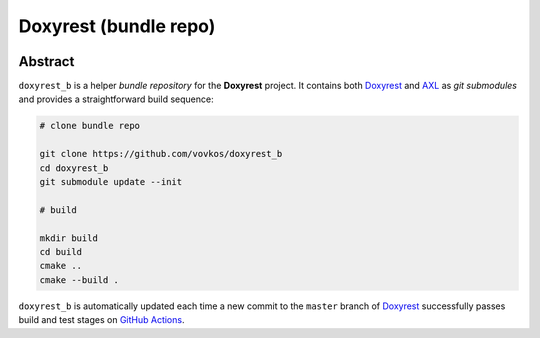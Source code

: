 .. .............................................................................
..
..  This file is part of the Doxyrest toolkit.
..
..  Doxyrest is distributed under the MIT license.
..  For details see accompanying license.txt file,
..  the public copy of which is also available at:
..  http://tibbo.com/downloads/archive/doxyrest/license.txt
..
.. .............................................................................

Doxyrest (bundle repo)
======================
.. image:: https://github.com/vovkos/doxyrest_b/actions/workflows/ci.yml/badge.svg
	:target: https://github.com/vovkos/doxyrest_b/actions/workflows/ci.yml

Abstract
--------

``doxyrest_b`` is a helper *bundle repository* for the **Doxyrest** project. It contains both `Doxyrest <https://github.com/vovkos/doxyrest>`_ and `AXL <https://github.com/vovkos/axl>`_ as *git submodules* and provides a straightforward build sequence:

.. code-block:: bash

	# clone bundle repo

	git clone https://github.com/vovkos/doxyrest_b
	cd doxyrest_b
	git submodule update --init

	# build

	mkdir build
	cd build
	cmake ..
	cmake --build .

``doxyrest_b`` is automatically updated each time a new commit to the ``master`` branch of `Doxyrest <https://github.com/vovkos/doxyrest>`_ successfully passes build and test stages on `GitHub Actions <https://github.com/vovkos/doxyrest/actions/workflows/ci.yml>`_.
